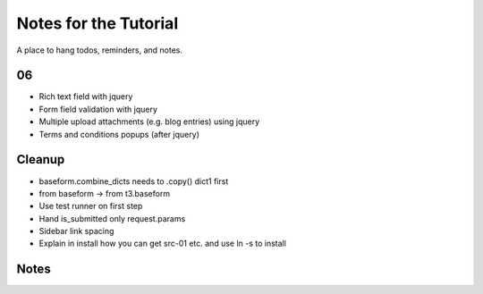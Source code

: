 ======================
Notes for the Tutorial
======================

A place to hang todos, reminders, and notes.

06
=====


- Rich text field with jquery

- Form field validation with jquery

- Multiple upload attachments (e.g. blog entries) using jquery

- Terms and conditions popups (after jquery)



Cleanup
=======

- baseform.combine_dicts needs to .copy() dict1 first

- from baseform -> from t3.baseform 

- Use test runner on first step

- Hand is_submitted only request.params

- Sidebar link spacing

- Explain in install how you can get src-01 etc. and use ln -s to
  install


Notes
=====
